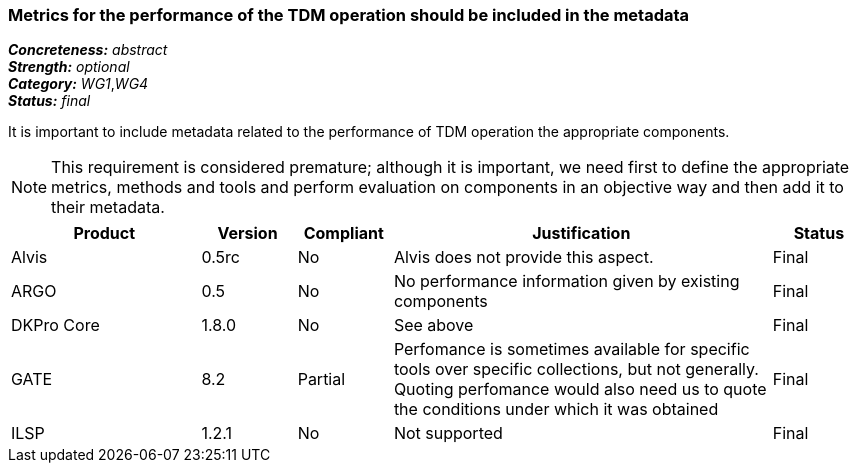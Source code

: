 === Metrics for the performance of the TDM operation should be included in the metadata

[%hardbreaks]
[small]#*_Concreteness:_* __abstract__#
[small]#*_Strength:_* __optional__#
[small]#*_Category:_* __WG1__,__WG4__#
[small]#*_Status:_* __final__#

It is important to include metadata related to the performance of TDM operation the appropriate components. 

NOTE: This requirement is considered premature; although it is important, we need first to define the appropriate metrics, methods and tools and perform evaluation on components in an objective way and then add it to their metadata.

[cols="2,1,1,4,1"]
|====
|Product|Version|Compliant|Justification|Status

| Alvis
| 0.5rc
| No
| Alvis does not provide this aspect.
| Final

| ARGO
| 0.5
| No
| No performance information given by existing components
| Final

| DKPro Core
| 1.8.0
| No
| See above
| Final

| GATE
| 8.2
| Partial
| Perfomance is sometimes available for specific tools over specific collections, but not generally. Quoting perfomance would also need us to quote the conditions under which it was obtained
| Final

| ILSP
| 1.2.1
| No
| Not supported
| Final

|====
